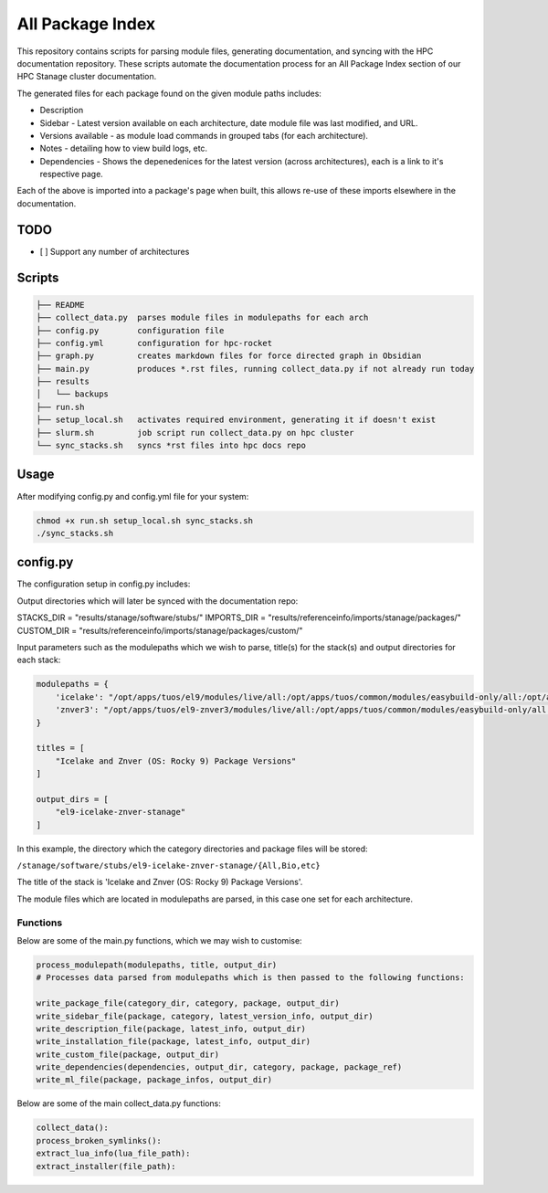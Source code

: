 All Package Index
=================

This repository contains scripts for parsing module files, generating documentation, and syncing with the HPC documentation repository.
These scripts automate the documentation process for an All Package Index section of our HPC Stanage cluster documentation.

The generated files for each package found on the given module paths includes:

* Description
* Sidebar - Latest version available on each architecture, date module file was last modified, and URL.
* Versions available - as module load commands in grouped tabs (for each architecture).
* Notes - detailing how to view build logs, etc.
* Dependencies - Shows the depenedenices for the latest version (across architectures), each is a link to it's respective page. 
 
Each of the above is imported into a package's page when built, this allows re-use of these imports 
elsewhere in the documentation.

TODO
----

- [ ] Support any number of architectures
 

Scripts
--------
.. code-block::

 ├── README
 ├── collect_data.py  parses module files in modulepaths for each arch
 ├── config.py        configuration file
 ├── config.yml       configuration for hpc-rocket
 ├── graph.py         creates markdown files for force directed graph in Obsidian
 ├── main.py          produces *.rst files, running collect_data.py if not already run today
 ├── results
 │   └── backups
 ├── run.sh
 ├── setup_local.sh   activates required environment, generating it if doesn't exist 
 ├── slurm.sh         job script run collect_data.py on hpc cluster
 └── sync_stacks.sh   syncs *rst files into hpc docs repo
 
Usage
-----
After modifying config.py and config.yml file for your system:

.. code-block:: bash 
 
 chmod +x run.sh setup_local.sh sync_stacks.sh
 ./sync_stacks.sh

config.py
---------
The configuration setup in config.py includes: 

Output directories which will later be synced with the documentation repo:

STACKS_DIR = "results/stanage/software/stubs/"
IMPORTS_DIR = "results/referenceinfo/imports/stanage/packages/"
CUSTOM_DIR = "results/referenceinfo/imports/stanage/packages/custom/"

Input parameters such as the modulepaths which we wish to parse, title(s) for the stack(s) and output directories for each stack: 

.. code-block:: python
 
 modulepaths = {
     'icelake': "/opt/apps/tuos/el9/modules/live/all:/opt/apps/tuos/common/modules/easybuild-only/all:/opt/apps/tuos/common/modules/live/all",
     'znver3': "/opt/apps/tuos/el9-znver3/modules/live/all:/opt/apps/tuos/common/modules/easybuild-only/all:/opt/apps/tuos/common/modules/live/all"
 }
 
 titles = [
     "Icelake and Znver (OS: Rocky 9) Package Versions"
 ]
 
 output_dirs = [
     "el9-icelake-znver-stanage"
 ]

In this example, the directory which the category directories and package files will be stored:

``/stanage/software/stubs/el9-icelake-znver-stanage/{All,Bio,etc}``

The title of the stack is 'Icelake and Znver (OS: Rocky 9) Package Versions'.

The module files which are located in modulepaths are parsed, in this case one set for each architecture.

Functions
^^^^^^^^^
Below are some of the main.py functions, which we may wish to customise:

.. code-block:: python

 process_modulepath(modulepaths, title, output_dir)
 # Processes data parsed from modulepaths which is then passed to the following functions: 
 
 write_package_file(category_dir, category, package, output_dir)
 write_sidebar_file(package, category, latest_version_info, output_dir)
 write_description_file(package, latest_info, output_dir)
 write_installation_file(package, latest_info, output_dir)
 write_custom_file(package, output_dir)
 write_dependencies(dependencies, output_dir, category, package, package_ref)
 write_ml_file(package, package_infos, output_dir)

Below are some of the main collect_data.py functions:

.. code-block:: python

 collect_data():
 process_broken_symlinks():
 extract_lua_info(lua_file_path):
 extract_installer(file_path):
